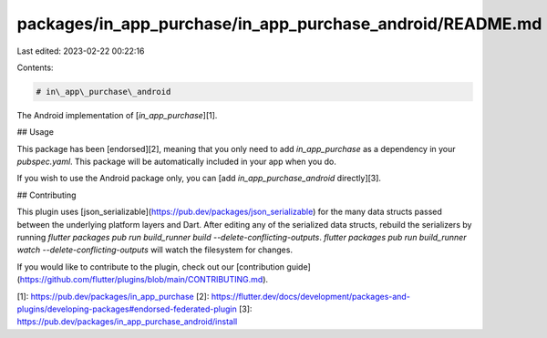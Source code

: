 packages/in_app_purchase/in_app_purchase_android/README.md
==========================================================

Last edited: 2023-02-22 00:22:16

Contents:

.. code-block:: md

    # in\_app\_purchase\_android

The Android implementation of [`in_app_purchase`][1].

## Usage

This package has been [endorsed][2], meaning that you only need to add `in_app_purchase`
as a dependency in your `pubspec.yaml`. This package will be automatically included in your app
when you do.

If you wish to use the Android package only, you can [add  `in_app_purchase_android` directly][3].

## Contributing

This plugin uses
[json_serializable](https://pub.dev/packages/json_serializable) for the
many data structs passed between the underlying platform layers and Dart. After
editing any of the serialized data structs, rebuild the serializers by running
`flutter packages pub run build_runner build --delete-conflicting-outputs`.
`flutter packages pub run build_runner watch --delete-conflicting-outputs` will
watch the filesystem for changes.

If you would like to contribute to the plugin, check out our
[contribution guide](https://github.com/flutter/plugins/blob/main/CONTRIBUTING.md).


[1]: https://pub.dev/packages/in_app_purchase
[2]: https://flutter.dev/docs/development/packages-and-plugins/developing-packages#endorsed-federated-plugin
[3]: https://pub.dev/packages/in_app_purchase_android/install


